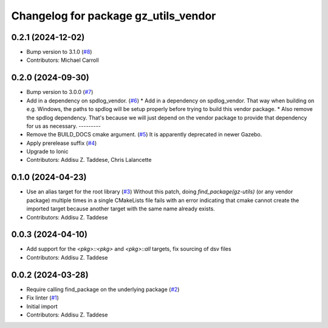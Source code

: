 ^^^^^^^^^^^^^^^^^^^^^^^^^^^^^^^^^^^^^
Changelog for package gz_utils_vendor
^^^^^^^^^^^^^^^^^^^^^^^^^^^^^^^^^^^^^

0.2.1 (2024-12-02)
------------------
* Bump version to 3.1.0 (`#8 <https://github.com/gazebo-release/gz_utils_vendor/issues/8>`_)
* Contributors: Michael Carroll

0.2.0 (2024-09-30)
------------------
* Bump version to 3.0.0 (`#7 <https://github.com/gazebo-release/gz_utils_vendor/issues/7>`_)
* Add in a dependency on spdlog_vendor. (`#6 <https://github.com/gazebo-release/gz_utils_vendor/issues/6>`_)
  * Add in a dependency on spdlog_vendor.
  That way when building on e.g. Windows, the paths to
  spdlog will be setup properly before trying to build this
  vendor package.
  * Also remove the spdlog dependency.
  That's because we will just depend on the vendor package to
  provide that dependency for us as necessary.
  ---------
* Remove the BUILD_DOCS cmake argument. (`#5 <https://github.com/gazebo-release/gz_utils_vendor/issues/5>`_)
  It is apparently deprecated in newer Gazebo.
* Apply prerelease suffix (`#4 <https://github.com/gazebo-release/gz_utils_vendor/issues/4>`_)
* Upgrade to Ionic
* Contributors: Addisu Z. Taddese, Chris Lalancette

0.1.0 (2024-04-23)
------------------
* Use an alias target for the root library (`#3 <https://github.com/gazebo-release/gz_utils_vendor/issues/3>`_)
  Without this patch, doing `find_package(gz-utils)` (or any vendor
  package) multiple times in a single CMakeLists file fails with an
  error indicating that cmake cannot create the imported target
  because another target with the same name already exists.
* Contributors: Addisu Z. Taddese

0.0.3 (2024-04-10)
------------------
* Add support for the `<pkg>::<pkg>` and `<pkg>::all` targets, fix sourcing of dsv files
* Contributors: Addisu Z. Taddese

0.0.2 (2024-03-28)
------------------
* Require calling find_package on the underlying package (`#2 <https://github.com/gazebo-release/gz_utils_vendor/issues/2>`_)
* Fix linter (`#1 <https://github.com/gazebo-release/gz_utils_vendor/issues/1>`_)
* Initial import
* Contributors: Addisu Z. Taddese
